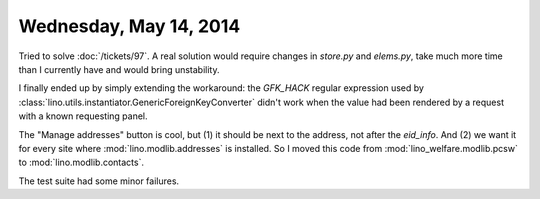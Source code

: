 =======================
Wednesday, May 14, 2014
=======================

Tried to solve :doc:`/tickets/97`.  A real solution would require
changes in `store.py` and `elems.py`, take much more time than I
currently have and would bring unstability.

I finally ended up by simply extending the workaround: the `GFK_HACK`
regular expression used by
:class:`lino.utils.instantiator.GenericForeignKeyConverter` didn't
work when the value had been rendered by a request with a known
requesting panel.

The "Manage addresses" button is cool, but (1) it should be next to
the address, not after the `eid_info`. And (2) we want it for every
site where :mod:`lino.modlib.addresses` is installed. So I moved this
code from :mod:`lino_welfare.modlib.pcsw` to
:mod:`lino.modlib.contacts`.

The test suite had some minor failures.
